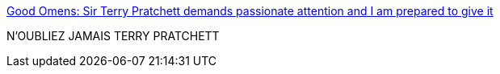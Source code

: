 :jbake-type: post
:jbake-status: published
:jbake-title: Good Omens: Sir Terry Pratchett demands passionate attention and I am prepared to give it
:jbake-tags: art,histoire,littérature,science-fiction,pratchett,mort,immortalité,_mois_juin,_année_2019
:jbake-date: 2019-06-07
:jbake-depth: ../
:jbake-uri: shaarli/1559926330000.adoc
:jbake-source: https://nicolas-delsaux.hd.free.fr/Shaarli?searchterm=https%3A%2F%2Fwww.syfy.com%2Fsyfywire%2Fgood-omens-terry-pratchett-passionate-attention&searchtags=art+histoire+litt%C3%A9rature+science-fiction+pratchett+mort+immortalit%C3%A9+_mois_juin+_ann%C3%A9e_2019
:jbake-style: shaarli

https://www.syfy.com/syfywire/good-omens-terry-pratchett-passionate-attention[Good Omens: Sir Terry Pratchett demands passionate attention and I am prepared to give it]

N'OUBLIEZ JAMAIS TERRY PRATCHETT
